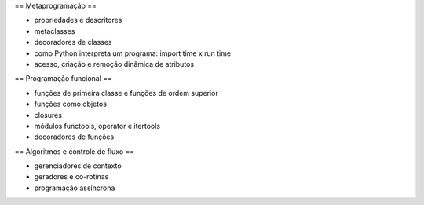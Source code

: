 == Metaprogramação ==

* propriedades e descritores
* metaclasses
* decoradores de classes

* como Python interpreta um programa: import time x run time
* acesso, criação e remoção dinâmica de atributos

== Programação funcional ==

* funções de primeira classe e funções de ordem superior
* funções como objetos
* closures
* módulos functools, operator e itertools
* decoradores de funções

== Algoritmos e controle de fluxo ==

* gerenciadores de contexto
* geradores e co-rotinas
* programação assíncrona
